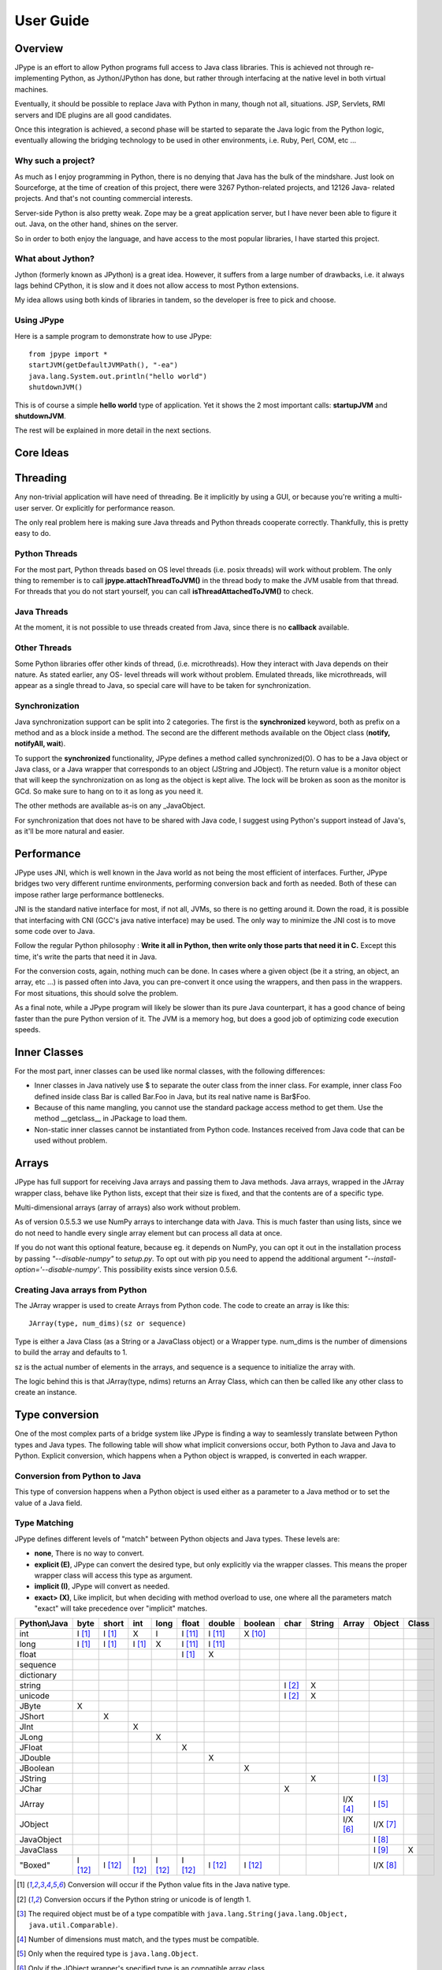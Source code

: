 User Guide
==========

Overview
--------

JPype is an effort to allow Python programs full access to Java class
libraries. This is achieved not through re-implementing Python, as
Jython/JPython has done, but rather through interfacing at the native level
in both virtual machines.

Eventually, it should be possible to replace Java with Python in many, though
not all, situations. JSP, Servlets, RMI servers and IDE plugins are all good
candidates.

Once this integration is achieved, a second phase will be started to separate
the Java logic from the Python logic, eventually allowing the bridging
technology to be used in other environments, i.e. Ruby, Perl, COM, etc ...

Why such a project?
~~~~~~~~~~~~~~~~~~~

As much as I enjoy programming in Python, there is no denying that Java has
the bulk of the mindshare. Just look on Sourceforge, at the time of creation
of this project, there were 3267 Python-related projects, and 12126 Java-
related projects. And that's not counting commercial interests.

Server-side Python is also pretty weak. Zope may be a great application
server, but I have never been able to figure it out. Java, on the other hand,
shines on the server.

So in order to both enjoy the language, and have access to the most popular
libraries, I have started this project.

What about Jython?
~~~~~~~~~~~~~~~~~~

Jython (formerly known as JPython) is a great idea. However, it suffers from
a large number of drawbacks, i.e. it always lags behind CPython, it is slow
and it does not allow access to most Python extensions.

My idea allows using both kinds of libraries in tandem, so the developer is
free to pick and choose.

Using JPype
~~~~~~~~~~~

Here is a sample program to demonstrate how to use JPype: ::

  from jpype import *
  startJVM(getDefaultJVMPath(), "-ea")
  java.lang.System.out.println("hello world")
  shutdownJVM()

This is of course a simple **hello world** type of application. Yet it shows
the 2 most important calls: **startupJVM** and **shutdownJVM**.

The rest will be explained in more detail in the next sections.

Core Ideas
----------

Threading
---------

Any non-trivial application will have need of threading. Be it implicitly by
using a GUI, or because you're writing a multi-user server. Or explicitly for
performance reason.

The only real problem here is making sure Java threads and Python threads
cooperate correctly. Thankfully, this is pretty easy to do.

Python Threads
~~~~~~~~~~~~~~

For the most part, Python threads based on OS level threads (i.e. posix
threads) will work without problem. The only thing to remember is to call
**jpype.attachThreadToJVM()** in the thread body to make the JVM usable from
that thread. For threads that you do not start yourself, you can call
**isThreadAttachedToJVM()** to check.

Java Threads
~~~~~~~~~~~~

At the moment, it is not possible to use threads created from Java, since
there is no **callback** available.

Other Threads
~~~~~~~~~~~~~

Some Python libraries offer other kinds of thread, (i.e. microthreads). How
they interact with Java depends on their nature. As stated earlier, any OS-
level threads will work without problem. Emulated threads, like microthreads,
will appear as a single thread to Java, so special care will have to be taken
for synchronization.

Synchronization
~~~~~~~~~~~~~~~

Java synchronization support can be split into 2 categories. The first is the
**synchronized** keyword, both as prefix on a method and as a block inside a
method. The second are the different methods available on the Object class
(**notify, notifyAll, wait**).

To support the **synchronized** functionality, JPype defines a method called
synchronized(O). O has to be a Java object or Java class, or a Java wrapper
that corresponds to an object (JString and JObject). The return value is a
monitor object that will keep the synchronization on as long as the object is
kept alive. The lock will be broken as soon as the monitor is GCd. So make
sure to hang on to it as long as you need it.

The other methods are available as-is on any _JavaObject.

For synchronization that does not have to be shared with Java code, I suggest
using Python's support instead of Java's, as it'll be more natural and easier.

Performance
-----------

JPype uses JNI, which is well known in the Java world as not being the most
efficient of interfaces. Further, JPype bridges two very different runtime
environments, performing conversion back and forth as needed. Both of these
can impose rather large performance bottlenecks.

JNI is the standard native interface for most, if not all, JVMs, so there is
no getting around it. Down the road, it is possible that interfacing with CNI
(GCC's java native interface) may be used. The only way to minimize the JNI 
cost is to move some code over to Java.

Follow the regular Python philosophy : **Write it all in Python, then write
only those parts that need it in C.** Except this time, it's write the parts
that need it in Java.

For the conversion costs, again, nothing much can be done. In cases where a
given object (be it a string, an object, an array, etc ...) is passed often
into Java, you can pre-convert it once using the wrappers, and then pass in
the wrappers. For most situations, this should solve the problem.

As a final note, while a JPype program will likely be slower than its pure
Java counterpart, it has a good chance of being faster than the pure Python
version of it. The JVM is a memory hog, but does a good job of optimizing
code execution speeds.

Inner Classes
-------------

For the most part, inner classes can be used like normal classes, with the
following differences:

- Inner classes in Java natively use $ to separate the outer class from
  the inner class. For example, inner class Foo defined inside class Bar is
  called Bar.Foo in Java, but its real native name is Bar$Foo.
- Because of this name mangling, you cannot use the standard package
  access method to get them. Use the method __getclass__ in JPackage to
  load them.
- Non-static inner classes cannot be instantiated from Python code.
  Instances received from Java code that can be used without problem.

Arrays
------

JPype has full support for receiving Java arrays and passing them to Java
methods. Java arrays, wrapped in the JArray wrapper class, behave like Python
lists, except that their size is fixed, and that the contents are of a
specific type.

Multi-dimensional arrays (array of arrays) also work without problem.

As of version 0.5.5.3 we use NumPy arrays to interchange data with Java. This 
is much faster than using lists, since we do not need to handle every single 
array element but can process all data at once.

If you do not want this optional feature, because eg. it depends on NumPy, you
can opt it out in the installation process by passing *"--disable-numpy"* to 
*setup.py*. To opt out with pip you need to append the additional argument
*"--install-option='--disable-numpy'*. This possibility exists since version 
0.5.6.

Creating Java arrays from Python
~~~~~~~~~~~~~~~~~~~~~~~~~~~~~~~~

The JArray wrapper is used to create Arrays from Python code. The code to
create an array is like this: ::

  JArray(type, num_dims)(sz or sequence)

Type is either a Java Class (as a String or a JavaClass object) or a Wrapper
type. num_dims is the number of dimensions to build the array and defaults to
1.

sz is the actual number of elements in the arrays, and sequence is a sequence
to initialize the array with.

The logic behind this is that JArray(type, ndims) returns an Array Class,
which can then be called like any other class to create an instance.

Type conversion
---------------

One of the most complex parts of a bridge system like JPype is finding a way
to seamlessly translate between Python types and Java types. The following
table will show what implicit conversions occur, both Python to Java and Java
to Python. Explicit conversion, which happens when a Python object is
wrapped, is converted in each wrapper.

Conversion from Python to Java
~~~~~~~~~~~~~~~~~~~~~~~~~~~~~~

This type of conversion happens when a Python object is used either as a
parameter to a Java method or to set the value of a Java field.

Type Matching
~~~~~~~~~~~~~

JPype defines different levels of "match" between Python objects and Java
types. These levels are:

- **none**, There is no way to convert.
- **explicit (E)**, JPype can convert the desired type, but only
  explicitly via the wrapper classes. This means the proper wrapper class
  will access this type as argument.
- **implicit (I)**, JPype will convert as needed.
- **exact> (X)**, Like implicit, but when deciding with method overload
  to use, one where all the parameters match "exact" will take precedence
  over "implicit" matches.

============ ========== ========= =========== ========= ========== ========== =========== ========= ========== ========== =========== =========
Python\\Java    byte      short       int       long       float     double     boolean     char      String      Array     Object      Class   
============ ========== ========= =========== ========= ========== ========== =========== ========= ========== ========== =========== =========
    int       I [1]_     I [1]_       X          I        I [11]_    I [11]_    X [10]_                                               
   long       I [1]_     I [1]_     I [1]_       X        I [11]_    I [11]_                                                                   
   float                                                  I [1]_       X                                                            
 sequence                                                                                                                           
dictionary                                                                                                                          
  string                                                                                   I [2]_       X                           
  unicode                                                                                  I [2]_       X                           
   JByte        X                                                                                                                   
  JShort                   X                                                                                                        
   JInt                               X                                                                                             
   JLong                                         X                                                                                  
  JFloat                                                    X                                                                       
  JDouble                                                              X                                                            
 JBoolean                                                                         X                                                 
  JString                                                                                               X                   I [3]_
   JChar                                                                                     X                                      
  JArray                                                                                                        I/X [4]_    I [5]_   
  JObject                                                                                                       I/X [6]_    I/X [7]_
JavaObject                                                                                                                  I [8]_
 JavaClass                                                                                                                  I [9]_        X     
 "Boxed"      I [12]_    I [12]_    I [12]_     I [12]_   I [12]_    I [12]_    I [12]_                                     I/X [8]_ 
============ ========== ========= =========== ========= ========== ========== =========== ========= ========== ========== =========== =========

.. [1] Conversion will occur if the Python value fits in the Java
       native type.

.. [2] Conversion occurs if the Python string or unicode is of
       length 1.

.. [3] The required object must be of a type compatible with
       ``java.lang.String(java.lang.Object, java.util.Comparable)``.

.. [4] Number of dimensions must match, and the types must be
       compatible.

.. [5] Only when the required type is ``java.lang.Object``.

.. [6] Only if the JObject wrapper's specified type is an compatible
       array class.

.. [7] Only if the required type is compatible with the wrappers's
       specified type. The actual type of the Java object is not
       considered.

.. [8] Only if the required type is compatible with the Java Object
       actual type.

.. [9] Only when the required type is ``java.lang.Object`` or
       ``java.lang.Class``.

.. [10] Only the values True and False are implicitly converted to
        booleans.

.. [11] Java defines conversions from integer types to floating point 
        types as implicit conversion.  Java's conversion rules are based
        on the range and can be lossy.
        See (http://stackoverflow.com/questions/11908429/java-allows-implicit-conversion-of-int-to-float-why)

.. [12] Java boxed types are mapped to python primitives, but will 
        produce an implicit conversion even if the python type is an exact 
        match.  This is to allow for resolution between methods 
        that take both a java primitve and a java boxed type.

Converting from Java to Python
~~~~~~~~~~~~~~~~~~~~~~~~~~~~~~

The rules here are much simpler.

Java **byte, short and int** are converted to Python **int**.

Java **long** is converted to Python **long**.

Java **float and double** are converted to Python **float**.

Java **boolean** is converted to Python **int** of value 1 or 0.

Java **char** is converted to Python **unicode** of length 1.

Java **String** is converted to Python **unicode**.

Java **arrays** are converted to **JArray**.

Java **boxed** types are converted to extensions of python primitives on return.  

All other Java objects are converted to **JavaObject**s.

Java **Class** is converted to **JavaClass**.

Java array **Class** is converted to **JavaArrayClass**.

Boxed types
~~~~~~~~~~~

Both python primitives and Boxed types are immutable.  Thus boxed types are
inherited from the python primitives.  The means that a boxed type regardless
of whether produced as a return or created explicitely are treated as python
types.  This means that they will obey all the conversion rules corresponding
to a python type.  In addition, they will produce an exact match with their
corresponding java type.  The type conversion for this is somewhat looser than
java.  While java provides automatic unboxing of a Integer to a double, jpype
can implicitly convert Integer to a Double.

JProxy
------

The JProxy allows Python code to "implement" any number of Java interfaces, so
as to receive callbacks through them.

Using JProxy is simple. The constructor takes 2 arguments. The first is one
or a sequence of string of JClass objects, defining the interfaces to be
"implemented". The second must be a keyword argument, and be either **dict**
or **inst**. If **dict** is specified, then the 2nd argument must be a
dictionary, with the keys the method names as defined in the interface(s),
and the values callable objects. If **inst** an object instance must be
given, with methods defined for the methods declared in the interface(s).
Either way, when Java calls the interface method, the corresponding Python
callable is looked up and called.

Of course, this is not the same as subclassing Java classes in Python.
However, most Java APIs are built so that subclassing is not needed. Good
examples of this are AWT and SWING. Except for relatively advanced features,
it is possible to build complete UIs without creating a single subclass.

For those cases where subclassing is absolutely necessary (i.e. using Java's
SAXP classes), it is generally easy to create an interface and a simple
subclass that delegates the calls to that interface.


Sample code :
~~~~~~~~~~~~~

Assume a Java interface like: ::

  public interface ITestInterface2
  {
          int testMethod();
          String testMethod2();
  }

You can create a proxy *implementing* this interface in 2 ways.
First, with a class: ::

  class C :
          def testMethod(self) :
                  return 42

          def testMethod2(self) :
                  return "Bar"

  c = C()
  proxy = JProxy("ITestInterface2", inst=c)

or you can do it with a dictionary ::

  def _testMethod() :
  return 32
  
  def _testMethod2() :
  return "Fooo!"	
  	
  d = {
  	'testMethod' : _testMethod,
  	'testMethod2' : _testMethod2,
  }
  proxy = JProxy("ITestInterface2", dict=d)


Java Exceptions
---------------

Error handling is a very important part of any non-trivial program. So
bridging Java's exception mechanism and Python's is very important.

Java exception classes are regular classes that extend, directly or
indirectly, the java.lang.Throwable class. Python exceptions are classes that
extend, directly or indirectly, the Exception class. On the surface they are
similar, at the C-API level, Python exceptions are completely different from
regular Python classes. This contributes to the fact that it is not possible
to catch Java exceptions in a completely straightforward way.

All Java exceptions thrown end up throwing the jpype.JavaException exception.
You can then use the message(), stackTrace() and javaClass() to access
extended information.

Here is an example: ::

  try :
          # Code that throws a java.lang.RuntimeException
  except JavaException, ex :
          if JavaException.javaClass() is java.lang.RuntimeException :
                  print "Caught the runtime exception : ", JavaException.message()
                  print JavaException.stackTrace()

Alternately, you can catch the REAL Java exception directly by using
the JException wrapper. ::

        try :
                # Code that throws a java.lang.RuntimeException
        except jpype.JException(java.lang.RuntimeException), ex :
                print "Caught the runtime exception : ", JavaException.message()
                print JavaException.stackTrace()


Known limitations
-----------------

This section lists those limitations that are unlikely to change, as they come
from external sources.


Unloading the JVM
~~~~~~~~~~~~~~~~~

The JNI API defines a method called destroyJVM(). However, this method does
not work. That is, Sun's JVMs do not allow unloading. For this reason, after
calling shutdownJVM(), if you attempt calling startupJVM() again you will get
a non-specific exception. There is nothing wrong (that I can see) in JPype.
So if Sun gets around to supporting its own properly, or if you use JPype
with a non-SUN JVM that does (I believe IBM's JVMs support JNI invocation, but
I do not know if their destroyJVM works properly), JPype will be able to take
advantage of it. As the time of writing, the latest stable Sun JVM was
1.4.2_04.


Methods dependent on "current" class
~~~~~~~~~~~~~~~~~~~~~~~~~~~~~~~~~~~~

There are a few methods in the Java libraries that rely on finding
information on the calling class. So these methods, if called directly from
Python code, will fail because there is no calling Java class, and the JNI
API does not provide methods to simulate one.

At the moment, the methods known to fail are :


java.lang.Class.forName(String classname)
:::::::::::::::::::::::::::::::::::::::::

This method relies on the current class's classloader to do its loading. It
can easily be replaced with **Class.forName(classname, True,
ClassLoader.getSystemClassLoader())**.


java.sql.DriverManager.getConnection(...)
:::::::::::::::::::::::::::::::::::::::::

For some reason, this class verifies that the driver class as loaded in the
"current" classloader is the same as previously registered. Since there is no
"current" classloader, it defaults to the internal classloader, which
typically does not find the driver. To remedy, simply instantiate the driver
yourself and call its connect(...) method.


Unsupported Java virtual machines
~~~~~~~~~~~~~~~~~~~~~~~~~~~~~~~~~
The open JVM implementations *Cacao* and *JamVM* are known not to work with
JPype.

Module Reference
----------------

getDefaultJVMPath method
~~~~~~~~~~~~~~~~~~~~~~~~~~~

This method tries to automatically obtain the path to a Java runtime
installation. This path is needed as argument for startupJVM method and should
be used in favour of hardcoded paths to make your scripts more portable.
There are several methods under the hood to search for a JVM. If none
of them succeeds, the method will raise a JVMNotFoundException.

Arguments
:::::::::

None

Return value
::::::::::::

valid path to a Java virtual machine library (jvm.dll, jvm.so, jvm.dylib)

Exceptions
::::::::::
JVMNotFoundException, if none of the provided methods returned a valid JVM path.

startupJVM method
~~~~~~~~~~~~~~~~~

This method MUST be called before any other JPype features can be used. It
will initialize the specified JVM.

Arguments
:::::::::

-   vmPath - Must be the path to the jvm.dll (or jvm.so, depending on
    platform)
-   misc arguments - All arguments after the first are optional, and are
    given as it to the JVM. Pretty much any command-line argument you can
    give the JVM can be passed here. A caveat, multi-part arguments (like
    -classpath) do not seem to work, and must e passed in as a -D option.
    Option **-classpath a;b;c** becomes **-Djava.class.path=a;b;c**


Return value
::::::::::::

None


Exceptions
::::::::::

On failure, a RuntimeException is raised.


shutdownJVM method
~~~~~~~~~~~~~~~~~~

For the most part, this method does not have to be called. It will be
automatically executed when the jpype module is unloaded at Python's exit.


Arguments
:::::::::

None


Return value
::::::::::::

None


Exceptions
::::::::::

On failure, a RuntimeException is raised.


attachThreadToJVM method
~~~~~~~~~~~~~~~~~~~~~~~~

For the most part, this method does not have to be called. It will be
automatically executed when the jpype module is unloaded at Python's exit.


Arguments
:::::::::

None


Return value
::::::::::::

None


Exceptions
::::::::::

On failure, a RuntimeException is raised.


isThreadAttachedToJVM method
~~~~~~~~~~~~~~~~~~~~~~~~~~~~

For the most part, this method does not have to be called. It will be
automatically executed when the jpype module is unloaded at Python's exit.


Arguments
:::::::::

None


Return value
::::::::::::

None


Exceptions
::::::::::

On failure, a RuntimeException is raised.


detachThreadFromJVM method
~~~~~~~~~~~~~~~~~~~~~~~~~~

For the most part, this method does not have to be called. It will be
automatically executed when the jpype module is unloaded at Python's exit.


Arguments
:::::::::

None


Return value
::::::::::::

None


Exceptions
::::::::::

On failure, a RuntimeException is raised.


synchronized method
~~~~~~~~~~~~~~~~~~~

For the most part, this method does not have to be called. It will be
automatically executed when the jpype module is unloaded at Python's exit.


Arguments
:::::::::

None


Return value
::::::::::::

None


Exceptions
::::::::::

On failure, a RuntimeException is raised.


JPackage class
~~~~~~~~~~~~~~

This class allows structured access to Java packages and classes. It is
very similar to a Python import statement.

Only the root of the package tree need be declared with the JPackage
constructor. Sub-packages will be created on demand.

For example, to import the w3c DOM package: ::

  Document = JPackage('org').w3c.dom.Document


Predefined Java packages
::::::::::::::::::::::::

For convenience, the jpype module predefines the following JPackages :
**java, javax**

They can be used as-is, without needing to resort to the JPackage
class.

Wrapper classes
~~~~~~~~~~~~~~~

The main problem with exposing Java classes and methods to Python, is that
Java allows overloading a method. That is, 2 methods can have the same name
as long as they have different parameters. Python does not allow that. Most
of the time, this is not a problem. Most overloaded methods have very
different parameters and no confusion takes place.

When JPype is unable to decide with overload of a method to call, the user
must resolve the ambiguity. That's where the wrapper classes come in.

Take for example the java.io.PrintStream class. This class has a variant of
the print and println methods!

So for the following code: ::

  from jpype import *
  startJVM(getDefaultJVMPath(), "-ea")
  java.lang.System.out.println(1)
  shutdownJVM()

JPype will automatically choose the println(int) method, because the Python
int matches exactly with the Java int, while all the other integral types
are only "implicit" matches. However, if that is not the version you
wanted to call ...

Changing the line thus: ::

  from jpype import *
  startJVM(getDefaultJVMPath(), "-ea")
  java.lang.System.out.println(JByte(1)) # <--- wrap the 1 in a JByte
  shutdownJVM()

tells JPype to choose the byte version.

Note that wrapped object will only match to a method which takes EXACTLY that
type, even if the type is compatible. Using a JByte wrapper to call a method
requiring an int will fail.

One other area where wrappers help is performance. Native types convert quite
fast, but strings, and later tuples, maps, etc ... conversions can be very
costly.

If you're going to make many Java calls with a complex object, wrapping it
once and then using the wrapper will make a huge difference.

Lastly, wrappers allow you to pass in a structure to Java to have it modified.
An implicitly converted tuple will not come back modified, even if the Java
method HAS changed the contents. An explicitly wrapped tuple will be
modified, so that those modifications are visible to the Python program.

The available native wrappers are: **JChar, JByte, JShort, JInt,
JLong, JFloat, JDouble, JBoolean and JString.**


JObject wrapper
:::::::::::::::

The JObject wrapper serves a few additional purposes on top of what the other
wrappers do.

While the native wrappers help to resolve ambiguities between native types,
it is impossible to create one JObject wrapper for each Java Class to do the
same thing.

So, the JObject wrapper accepts 2 parameters. The first is any convertible
object. The second is the class to convert it to. It can be the name of the
class in a string or a JavaClass object. If omitted, the second parameter
will be deduced from the first.

Like other wrappers, the method called will only match EXACTLY. A JObject
wrapper of type java.lang.Int will not work when calling a method requiring a
java.lang.Number.
